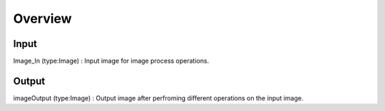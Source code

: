 Overview
------------------------

Input 
~~~~~~~~~~~~~~~~~~~~~~~~~~~

Image_In (type:Image) : Input image for image process operations.  

Output
~~~~~~~~~~~~~~~~~~~~~~~~~~

imageOutput (type:Image) : Output image after perfroming different operations on the input image.

